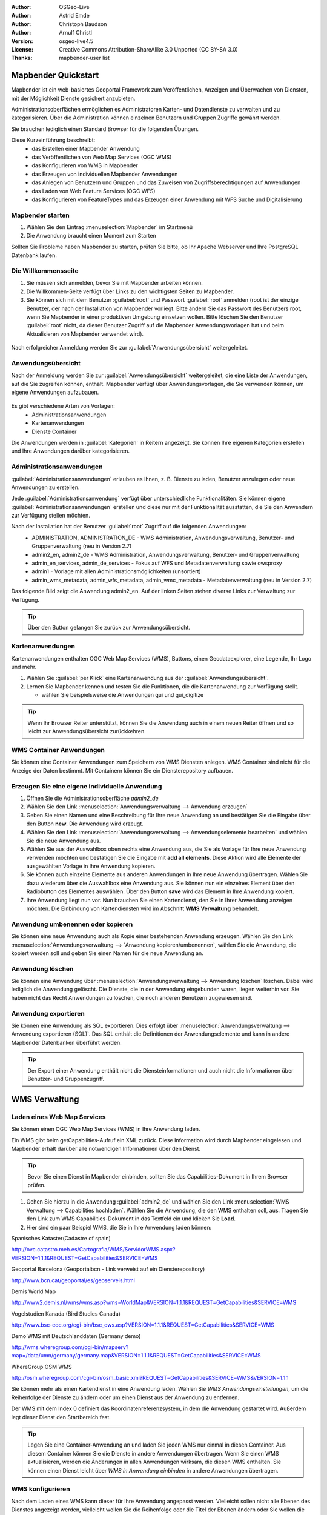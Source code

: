:Author: OSGeo-Live
:Author: Astrid Emde
:Author: Christoph Baudson
:Author: Arnulf Christl
:Version: osgeo-live4.5
:License: Creative Commons Attribution-ShareAlike 3.0 Unported  (CC BY-SA 3.0)
:Thanks: mapbender-user list

.. _mapbender-quickstart:
 
.. image:: ../../images/project_logos/logo-Mapbender.png
  :scale: 100 %
  :alt: project logo
  :align: right

********************
Mapbender Quickstart 
********************

Mapbender ist ein web-basiertes Geoportal Framework zum Veröffentlichen, Anzeigen und Überwachen von Diensten, mit der Möglichkeit Dienste gesichert anzubieten.

Administrationsoberflächen ermöglichen es Administratoren Karten- und Datendienste zu verwalten und zu kategorisieren. Über die Administration können einzelnen Benutzern und Gruppen Zugriffe gewährt werden.

Sie brauchen lediglich einen Standard Browser für die folgenden Übungen.

Diese Kurzeinführung beschreibt:
  * das Erstellen einer Mapbender Anwendung
  * das Veröffentlichen von Web Map Services (OGC WMS)
  * das Konfigurieren von WMS in Mapbender
  * das Erzeugen von individuellen Mapbender Anwendungen
  * das Anlegen von Benutzern und Gruppen und das Zuweisen von Zugriffsberechtigungen auf Anwendungen
  * das Laden von Web Feature Services (OGC WFS)
  * das Konfigurieren von FeatureTypes und das Erzeugen einer Anwendung mit WFS Suche und Digitalisierung


Mapbender starten
=================

#. Wählen Sie den Eintrag :menuselection:`Mapbender` im Startmenü

#. Die Anwendung braucht einen Moment zum Starten

Sollten Sie Probleme haben Mapbender zu starten, prüfen Sie bitte, ob Ihr Apache Webserver und Ihre PostgreSQL Datenbank laufen.


Die Willkommensseite
====================

#. Sie müssen sich anmelden, bevor Sie mit Mapbender arbeiten können.

#. Die Willkommen-Seite verfügt über Links zu den wichtigsten Seiten zu Mapbender.

#. Sie können sich mit dem Benutzer :guilabel:`root` und Passwort :guilabel:`root` anmelden (root ist der einzige Benutzer, der nach der Installation von Mapbender vorliegt. Bitte ändern Sie das Passwort des Benutzers root, wenn Sie Mapbender in einer produktiven Umgebung einsetzen wollen. Bitte löschen Sie den Benutzer :guilabel:`root` nicht, da dieser Benutzer Zugriff auf die Mapbender Anwendungsvorlagen hat und beim Aktualisieren von Mapbender verwendet wird).
  
  .. image:: ../../images/screenshots/800x600/mapbender_welcome.png
     :scale: 80

Nach erfolgreicher Anmeldung werden Sie zur :guilabel:`Anwendungsübersicht` weitergeleitet.


Anwendungsübersicht
===================
Nach der Anmeldung werden Sie zur :guilabel:`Anwendungsübersicht` weitergeleitet, die eine Liste der Anwendungen, auf die Sie zugreifen können, enthält. Mapbender verfügt über Anwendungsvorlagen, die Sie verwenden können, um eigene Anwendungen aufzubauen.

  .. image:: ../../images/screenshots/800x600/mapbender_application_overview.png
     :scale: 80

Es gibt verschiedene Arten von Vorlagen:
   * Administrationsanwendungen
   * Kartenanwendungen
   * Dienste Container

Die Anwendungen werden in :guilabel:`Kategorien` in Reitern angezeigt. Sie können Ihre eigenen Kategorien erstellen und Ihre Anwendungen darüber kategorisieren.


Administrationsanwendungen
==========================

:guilabel:`Administrationsanwendungen` erlauben es Ihnen, z. B. Dienste zu laden, Benutzer anzulegen oder neue Anwendungen zu erstellen.

Jede :guilabel:`Administrationsanwendung` verfügt über unterschiedliche Funktionalitäten. Sie können eigene :guilabel:`Administrationsanwendungen` erstellen und diese nur mit der Funktionalität ausstatten, die Sie den Anwendern zur Verfügung stellen möchten.

Nach der Installation hat der Benutzer :guilabel:`root` Zugriff auf die folgenden Anwendungen:
   * ADMINISTRATION, ADMINISTRATION_DE - WMS Administration, Anwendungsverwaltung, Benutzer- und Gruppenverwaltung (neu in Version 2.7)
   * admin2_en, admin2_de - WMS Administration, Anwendungsverwaltung, Benutzer- und Gruppenverwaltung
   * admin_en_services, admin_de_services - Fokus auf WFS und Metadatenverwaltung sowie owsproxy
   * admin1 - Vorlage mit allen Administrationsmöglichkeiten (unsortiert)
   * admin_wms_metadata, admin_wfs_metadata, admin_wmc_metadata - Metadatenverwaltung (neu in Version 2.7)

Das folgende Bild zeigt die Anwendung admin2_en. Auf der linken Seiten stehen diverse Links zur Verwaltung zur Verfügung.
  .. image:: ../../images/screenshots/800x600/mapbender_admin2_en.png
     :scale: 80

.. tip:: Über den |HOME| Button gelangen Sie zurück zur Anwendungsübersicht.

  .. |HOME| image:: ../../images/screenshots/800x600/mapbender_home.png
     :scale: 100

Kartenanwendungen
=================
Kartenanwendungen enthalten OGC Web Map Services (WMS), Buttons, einen Geodataexplorer, eine Legende, Ihr Logo und mehr.

#. Wählen Sie :guilabel:`per Klick` eine Kartenanwendung aus der :guilabel:`Anwendungsübersicht`.

#. Lernen Sie Mapbender kennen und testen Sie die Funktionen, die die Kartenanwendung zur Verfügung stellt.
   
   * wählen Sie beispielsweise die Anwendungen gui und gui_digitize
     
  .. image:: ../../images/screenshots/800x600/mapbender_gui_digitize.png
     :scale: 80

.. tip:: Wenn Ihr Browser Reiter unterstützt, können Sie die Anwendung auch in einem neuen Reiter öffnen und so leicht zur Anwendungsübersicht zurückkehren.


WMS Container Anwendungen
=========================
Sie können eine Container Anwendungen zum Speichern von WMS Diensten anlegen. WMS Container sind nicht für die Anzeige der Daten bestimmt. Mit Containern können Sie ein Diensterepository aufbauen.

  .. image:: ../../images/screenshots/800x600/mapbender_container.png
     :scale: 60

Erzeugen Sie eine eigene individuelle Anwendung
===============================================

#. Öffnen Sie die Administrationsoberfläche `admin2_de` 

#. Wählen Sie den Link :menuselection:`Anwendungsverwaltung --> Anwendung erzeugen`

#. Geben Sie einen Namen und eine Beschreibung für Ihre neue Anwendung an und bestätigen Sie die Eingabe über den Button **new**. Die Anwendung wird erzeugt.

#. Wählen Sie den Link :menuselection:`Anwendungsverwaltung --> Anwendungselemente bearbeiten` und wählen Sie die neue Anwendung aus.

#. Wählen Sie aus der Auswahlbox oben rechts eine Anwendung aus, die Sie als Vorlage für Ihre neue Anwendung verwenden möchten und bestätigen Sie die Eingabe mit **add all elements**. Diese Aktion wird alle Elemente der ausgewählten Vorlage in Ihre Anwendung kopieren.

#. Sie können auch einzelne Elemente aus anderen Anwendungen in Ihre neue Anwendung übertragen. Wählen Sie dazu wiederum über die Auswahlbox eine Anwendung aus. Sie können nun ein einzelnes Element über den Radiobutton des Elementes auswählen. Über den Button **save** wird das Element in Ihre Anwendung kopiert.

#. Ihre Anwendung liegt nun vor. Nun brauchen Sie einen Kartendienst, den Sie in Ihrer Anwendung anzeigen möchten. Die Einbindung von Kartendiensten wird im Abschnitt **WMS Verwaltung** behandelt.


Anwendung umbenennen oder kopieren
==================================
Sie können eine neue Anwendung auch als Kopie einer bestehenden Anwendung erzeugen. Wählen Sie den Link :menuselection:`Anwendungsverwaltung --> `Anwendung kopieren/umbenennen`, wählen Sie die Anwendung, die kopiert werden soll und geben Sie einen Namen für die neue Anwendung an.


Anwendung löschen
=================
Sie können eine Anwendung über :menuselection:`Anwendungsverwaltung --> Anwendung löschen` löschen. Dabei wird lediglich die Anwendung gelöscht. Die Dienste, die in der Anwendung eingebunden waren, liegen weiterhin vor.
Sie haben nicht das Recht Anwendungen zu löschen, die noch anderen Benutzern zugewiesen sind.

Anwendung exportieren
=====================
Sie können eine Anwendung als SQL exportieren. Dies erfolgt über :menuselection:`Anwendungsverwaltung --> Anwendung exportieren (SQL)`. Das SQL enthält die Definitionen der Anwendungselemente und kann in andere Mapbender Datenbanken überführt werden.

.. tip:: Der Export einer Anwendung enthält nicht die Diensteinformationen und auch nicht die Informationen über Benutzer- und Gruppenzugriff.

**************
WMS Verwaltung
**************

Laden eines Web Map Services
============================
Sie können einen OGC Web Map Services (WMS) in Ihre Anwendung laden.

Ein WMS gibt beim getCapabilities-Aufruf ein XML zurück. Diese Information wird durch Mapbender eingelesen und Mapbender erhält darüber alle notwendigen Informationen über den Dienst.

.. tip:: Bevor Sie einen Dienst in Mapbender einbinden, sollten Sie das Capabilities-Dokument in Ihrem Browser prüfen.


#. Gehen Sie hierzu in die Anwendung :guilabel:`admin2_de` und wählen Sie den Link :menuselection:`WMS Verwaltung --> Capabilities hochladen`. Wählen Sie die Anwendung, die den WMS enthalten soll, aus. Tragen Sie den Link zum WMS Capabilities-Dokument in das Textfeld ein und klicken Sie **Load**.

#. Hier sind ein paar Beispiel WMS, die Sie in Ihre Anwendung laden können:

Spanisches Kataster(Cadastre of spain)

http://ovc.catastro.meh.es/Cartografia/WMS/ServidorWMS.aspx?VERSION=1.1.1&REQUEST=GetCapabilities&SERVICE=WMS

Geoportal Barcelona (Geoportalbcn - Link verweist auf ein Diensterepository)

http://www.bcn.cat/geoportal/es/geoserveis.html

Demis World Map 

http://www2.demis.nl/wms/wms.asp?wms=WorldMap&VERSION=1.1.1&REQUEST=GetCapabilities&SERVICE=WMS

Vogelstudien Kanada (Bird Studies Canada)

http://www.bsc-eoc.org/cgi-bin/bsc_ows.asp?VERSION=1.1.1&REQUEST=GetCapabilities&SERVICE=WMS

Demo WMS mit Deutschlanddaten (Germany demo)

http://wms.wheregroup.com/cgi-bin/mapserv?map=/data/umn/germany/germany.map&VERSION=1.1.1&REQUEST=GetCapabilities&SERVICE=WMS 

WhereGroup OSM WMS 

http://osm.wheregroup.com/cgi-bin/osm_basic.xml?REQUEST=GetCapabilities&SERVICE=WMS&VERSION=1.1.1
 
.. image::../../images/screenshots/800x600/mapbender_admin2_en.png
  :scale: 80

Sie können mehr als einen Kartendienst in eine Anwendung laden. Wählen Sie *WMS Anwendungseinstellungen*, um die Reihenfolge der Dienste zu ändern oder um einen Dienst aus der Anwendung zu entfernen.

Der WMS mit dem Index 0 definiert das Koordinatenreferenzsystem, in dem die Anwendung gestartet wird. Außerdem legt dieser Dienst den Startbereich fest.

.. tip:: Legen Sie eine Container-Anwendung an und laden Sie jeden WMS nur einmal in diesen Container. Aus diesem Container können Sie die Dienste in andere Anwendungen übertragen. Wenn Sie einen WMS aktualisieren, werden die Änderungen in allen Anwendungen wirksam, die diesen WMS enthalten. Sie können einen Dienst leicht über *WMS in Anwendung einbinden* in andere Anwendungen übertragen.
	

WMS konfigurieren
=================
Nach dem Laden eines WMS kann dieser für Ihre Anwendung angepasst werden. Vielleicht sollen nicht alle Ebenen des Dienstes angezeigt werden, vielleicht wollen Sie die Reihenfolge oder die Titel der Ebenen ändern oder Sie wollen die Infoabfrage deaktivieren oder die Maßstabsstufen anpassen.

.. image:: ../../images/screenshots/800x600/mapbender_wms_application_settings.png
  :scale: 80

* on/off - de-/aktivieren einer Ebene innerhalb der gewählten Anwendung 
* sel - soll die Ebene im Geodata Explorer auswählbar sein?
* sel_default - Ebene wird beim Start der Anwendung aktiviert
* info / info default - Ebene unterstützt die Infoabfrage (featureInfo-Request), info default aktiviert die Infoabfrage beim Start der Anwendung
* minscale / maxscale - Maßstabsbereich, in dem die Ebene angezeigt werden soll (Angabe des Nenners), 0 steht für keine Einschränkung der Anzeige
* style - sofern ein WMS Style unterstützt, kann bei der Kartenanfrage ein anderer Style als der default-Style angefordert werden
* prio - definiert die Zeichenreihenfolge der Ebenen
* setWFS - verbindet eine WMS Ebene mit einer WFS FeatureType-Konfiguration (später dazu mehr)


********************************
Konfigurieren Sie Ihre Anwendung
********************************
In diesem Abschnitt sollen Sie erfahren wie einfach es ist, eine Mapbender Anwendung anzupassen ohne den Code verändern zu müssen.

Wählen Sie ein Element Ihrer Anwendung beispielsweise die Karte **mapframe1** über einen Klick auf den Radiobutton aus. Nach der Auswahl werden die Attribute des Elementes angezeigt. Hierbei handelt es sich um HTML Elemente. Aus dem Elementen Ihrer Anwendung baut Mapbender beim Öffnen der Anwendung eine Seite auf.

	* id - eindeutiger Name für das Element
	* on/off - de-/aktivieren eines Elements
	* title - Name, der als Tooltip oder Reiter angezeigt wird
	* HTML-TAG/CLOSE-TAG - Art des HTML Elements z. B. div, img
	* top, left - Definition der Position des Elements (für ein Layout mit festen Positionen)
	* width/height - Definition der Größe eines Elements (Breite/Höhe)

Manche Elemente verfügen über Elementvariablen, die es ermöglichen variierende Parameter für ein Element zu setzen. Die Elementvariablen können Javascript oder PHP Variablen, Referenzen auf CSS-Dateien oder CSS-Textdefinitionen sein. 

Beispiele für Elementvariablen:

* Das Element **copyright** hat eine Elementvariable, um das eigene individuelle Copyright zu setzen
* Das Element **overview** (Übersichtskarte) hat eine Elementvariable, um zu definieren, welcher WMS in der Übersichtskarte verwendet werden soll
* Das Element **treeGDE** (Geodata Explorer) hat diverse Elementvariablen, um den Stil der Baumstruktur anzupassen


Probieren Sie es aus
====================
* Passen Sie die Größe des Kartenfensters an (Element mapframe1)
* Ändern Sie das Logo - wählen Sie das foss4g-Logo als Bild (Element logo)
* Setzen Sie die Hintergrundfarbe (background-color - Element body Elementvariable css_class_bg)
* Verschieben Sie Ihre Buttons (Verändern Sie left und top Ihres Elements, geben Sie eine andere Pixelposition an)
* Verändern Sie den copyright-Text

*******************************
Benutzer- und Gruppenverwaltung
*******************************
Der Zugriff auf eine Anwendung setzt bei Mapbender immer eine Berechtigung voraus. Ein Anwender hat die Berechtigung auf eine oder mehrere Anwendungen zu zu greifen. Der Anwender kann durch diese Berechtigung die Dienste (WMS, WFS) in diesen Anwendungen nutzen.

Es besteht kein Unterschied zwischen den Rollen :guilabel:`Gast`, :guilabel:`Operator` oder :guilabel:`Administrator`. Die :guilabel:`Rolle` eines Benutzer hängt von dem Funktionsumfang und den Diensten ab, die dem Benutzer durch seine Anwendungen zur Verfügung stehen.


Benutzer anlegen
================

#. Gehen Sie in die Anwendung :guilabel:`admin2_de` und wählen Sie unter :menuselection:`Benutzerverwaltung --> Benutzer anlegen und bearbeiten`

#. Wählen Sie einen Namen und eine Passwort für Ihren Benutzer. 

.. image:: ../../images/screenshots/800x600/mapbender_create_user.png
     :scale: 80 


Anlegen einer Gruppe
====================
#. Erzeugen Sie über :menuselection:`Benutzerverwaltung --> Gruppe anlegen und editieren`. Vergeben Sie für Ihre Gruppe einen Namen und eine Beschreibung.

Anwendung einem/r Benutzer/Gruppe zuweisen
==========================================
Sie können einen Benutzer einer Gruppe zuweisen, indem Sie unter :menuselection:`Benutzerverwaltung --> Benutzer in Gruppe eintragen` oder durch :menuselection:`Benutzerverwaltung --> Gruppe mit Benutzern bestücken` eine Zuweisung durchführen.

#. Weisen Sie über :menuselection:`Benutzerverwaltung --> einem Benutzer Zugriff auf Anwendungen erlauben` eine Anwendung einem Benutzer zu.

#. Weisen Sie über :menuselection:`Benutzerverwaltung --> Gruppe Zugriff auf Anwendung erlauben` eine Anwendung einer Gruppe zu.

.. tip:: Wenn Sie einem Benutzer Schreibrechte für eine Anwendung geben möchten, müssen Sie dem Benutzer die Anwendung über :menuselection:`Benutzerverwaltung --> Anwendung editieren Benutzer zuordnen` zuweisen.

#. Melden Sie sich über den |LOGOUT| Button ab.

#. Melden Sie sich mit dem neuen Benutzer an.

#. Was passiert, wenn der Benutzer Zugriff auf nur eine bzw. auf mehrere Anwendung hat?

  .. |LOGOUT| image:: ../../images/screenshots/800x600/mapbender_logout.png
     :scale: 100

**************
WFS Verwaltung
**************
Mapbender unterstützt OGC Web Feature Service WFS 1.0.0 und 1.1.0. Ein WFS (Datendienst) kann in Mapbender Anwendungen für verschiedene Funktionalitäten verwendet werden:

* alphanumerische Suche
* räumliche Suche
* Digitalisierung
* Informationausgabe
* Generierung von Tooltips
* Download von Daten

Wenn Sie einen WFS in Mapbender nutzen möchten, müssen Sie den Dienst laden und anschließend eine FeatureType-Konfiguration vornehmen. 

Bevor Sie die FeatureType-Konfiguration nutzen können, müssen Sie diese einer Anwendung zuordnen.

Wenn Sie eine Oberfläche mit WFS Digitalisierung aufbauen möchten, benötigen Sie einen WFS, der Transaktionen unterstützt (WFS-T). Sie können beispielsweise die Programme GeoServer oder deegree nutzen, um einen WFS-T aufzusetzen.

Laden eines Web Feature Services
================================
Die Module zur WFS Konfiguration sind in die Administrationsoberfläche **admin_de_services** eingebunden.

#. Öffnen Sie die Anwendung *admin_de_services* und wählen Sie *WFS Verwaltung --> WFS laden*. Wählen Sie eine Anwendung aus der Anwendungsliste. Tragen Sie den Link der WFS getCapabilities URL in das Textfeld und klicken Sie  **Load**.

.. tip:: Sie sollten zuerst das WFS Capabilities-Dokument in Ihrem Browser prüfen, bevor Sie es in Mapbender laden.

Beispiel WFS

http://wms.wheregroup.com/geoserver/wfs?REQUEST=getCapabilities&VERSION=1.0.0&SERVICE=WFS


.. image:: ../../images/screenshots/800x600/mapbender_loadWFS.png
     :scale: 80 

Erzeugen einer WFS FeatureType-Konfiguration
=============================================
Der nächste Schritt ist das Erzeugen einer WFS FeatureType-Konfiguration. Erst nach der Konfiguration und anschließenden Freischaltung für eine Anwendung kann die Konfiguration in einer Anwendung verwendet werden. 


.. image:: ../../images/screenshots/800x600/mapbender_configure_WFS_featureType.png
     :scale: 80 

**Konfiguration**

#. Zuerst müssen Sie einen WFS aus der Liste *Select WFS* auswählen. Anschließend werden alle FeatureTypes des gewählten WFS aufgelistet.
#. Wählen Sie den FeatureType, den Sie konfigurieren möchten.
#. Nach der Auswahl werden die Attributfelder und zusätzliche Felder angezeigt.
#. Definieren Sie eine Beschreibung (Abstract) und eine Überschrift für Ihre Suche. 
#. Definieren Sie den Text auf dem Suchbutton (f. e. ok oder Suche starten)
#. In dem Textfeld style und result-style können Sie über css-Text den Anzeige-Stil beeinflussen
#. Definieren Sie einen Puffer, der beim Zoom auf das Ergebnis verwendet werden soll.
#. Wählen Sie die Geometriespalte.
#. search / pos - definieren Sie die Spalten, die in Ihrer Suchmaske angezeigt werden sollen. Über pos (Position) können Sie die Reihenfolge der Suchspalten festlegen.
#. minimum_input (**Suche**) - Definition der Zeichen, die bei der Suche in diesem Feld mindestens eingegeben werden müssen.
#. label - definieren Sie eine Beschriftung für Ihre Suchfelder.
#. show - definieren Sie die Spalten, die als Ergebnis ausgegeben werden sollen. Geben Sie auch hier die Position an.
#. show_detail - definieren Sie die Spalten, die als Detailinformationen beim Klick auf einen einzelnen Treffer  ausgegeben werden sollen.
#. mandatory (**Digitalisierung**) - die Spalte muss bei der Digitalisierung gefüllt werden und darf nicht leer sein. 
#. edit (**Digitalisierung**) - definieren Sie welche Spalte bei der Digialisierung zum Füllen angeboten werden soll.
#. html - Definition einer Auswahlbox, einer Datumsauswahl, einer Checkbox, eines Textfeldes, eines Datei-Uploads statt eines Textfeldes
#. auth - Sie können eine Authorisierung definieren, um benutzerabhängigen Zugriff auf Objekte einzurichten.
#. operator - (**Suche**) - Definition des Vergleichsoperators der Suche.
#. helptext - Sie können für jedes Feld einen Hilfetext definieren.
#. category - es können Kategorien definiert werden. Das Feld wird der angegebenen Kategorie zugewiesen und in der Anwendung in einem entsprechenden Reiter mit dem Namen der Kategorie angezeigt.
#. **save** - Button zum Speichern der Einträge
#. Ihre Konfiguration wird beim Speichern mit einer Konfigurations-Id versehen.


.. image:: ../../images/screenshots/800x600/mapbender_configure_WFS_featureType_attribute_table.png
     :scale: 80 

FeatureType-Konfiguration einer Anwendung zuordnen
==================================================
Ihre neue Konfiguration muss nun einer oder mehreren Anwendungen zugewiesen werden. Dies erfolgt über *WFS Verwaltung -> WFS Konfiguration GUI zuweisen*.

#. Wählen Sie Ihren  WFS
#. Wählen Sie die Anwendung
#. Übertragen Sie die Konfiguration zur *GUI configuration list* auf der rechten Seite.

.. image:: ../../images/screenshots/800x600/mapbender_set_featureType_access.png
     :scale: 80 


Aufsetzen einer WFS Suche
=========================
Um eine FeatureType-Konfiguration in einer Anwendung in einer Suche verwenden zu können, müssen Sie die Konfigurations-Id im Suchmodul eintragen. Gehen Sie in die Administration *admin_de_services -> Anwendungselemente bearbeiten*, wählen Sie Ihre Anwendung und wählen Sie anschließend das Element *gazetteerWFS*. Diesen Element hat eine Elementvariable *wfsConfIdString*. Die Variable enthält eine Komma separierte Liste der WFS Konfiguratons-Ids. In der Reihenfolge der Liste werden die angegebenen Suchen in der Anwendung angeboten.

.. image:: ../../images/screenshots/800x600/mapbender_wfsConfIdString.png
     :scale: 80 

Schauen sie sich an, wie eine Suche in einer Anwendung aussehen kann. Das Beispiel zeigt links ein Suchfenster, über das Sie nach Mapbender Anwendern suchen können. Sie können eine räumliche Suche durch die Definition eines Suchbereichs durchführen oder Sie führen eine alphanumerische Suche durch. Die Suchergebnisse werden in einer Ergebnistabelle ausgegeben. Beim Klick auf ein Ergebnis zoomt Mapbender auf das Objekt und hebt dieses hervor. Außerdem werden Detailinformationen angezeigt.

.. image:: ../../images/screenshots/800x600/mapbender_WFS_search.png
     :scale: 100

Aufsetzen einer WFS Digitalisierfunktionalität
==============================================
Die einfachste Art eine Anwendung mit Digitalierfunktionalität zu erhalten ist das Erzeugen einer Kopie der Anwendung gui_digitize.
Nun müssen Sie lediglich eine WMS Ebene mit Ihrer FeatureType-Konfiguration verbinden. Dies erfolgt über *WMS Anwendungseinstellungen* über den Button *set WFS* in the Liste der Ebenen. Wählen Sie den Button und anschließend Ihre Konfigurations Id.

.. tip:: Stellen Sie sicher, dass die WMS Ebene, mit der Sie die Konfigurations-Id verbinden, WMS FeatureInfo unterstützt. Hierüber entscheidet Mapbender, ob ein WFS getFeature-Aufruf geschickt werden soll oder nicht.

Nun können Sie über die räumliche Auswahl bestehende Objekte selektieren, die in einer Trefferliste angezeigt werden. Die Objekte können verändert werden (Verschieben der Stützpunkte, Hinzufügen von Stützpunkten, Ändern der Attributeinträge, Teilen von Linien, Linien verlängern, Zusammenführen von Polygonen...). Sie können natürlich auch neue Objekte anlegen.

.. image:: ../../images/screenshots/800x600/mapbender_gui_digitize.png
     :scale: 80 

Weitere Aufgaben
================
Hier sind ein paar weitere Aufgaben, die Sie lösen können.

#. Versuchen Sie ein paar weitere WMS in Ihre Anwendung zu laden. Konfigurieren Sie anschließend die WMS über :menuselection:`WMS Verwaltung --> WMS Anwendungseinstellungen`.

#. Versuchen Sie eine individuelle Anwendung aufzubauen - ändern Sie die Hintergrundfarbe, verschieben Sie Buttons, ändern Sie die Kartengröße (Element mapframe1). Diese Änderungen erfolgen über :menuselection:`Anwendungsverwaltung --> Anwendungselemente bearbeiten`.


Der nächste Schritt
===================

Dies war lediglich der erste Einstieg in Mapbender. Es gibt sehr viel mehr Funktionalität zu entdecken.

Mapbender Projektseite

  http://www.mapbender.org/
Dokumentationen finden Sie unter

  http://www.mapbender.org/Tutorials

Schauen Sie sich das Mapbender Tutorial an

  `Mapbender Tutorial (deutsch) <http://www.mapbender.org/Mapbender_Tutorial_de>`_

Lernen Sie Mapbender kennen
	
	http://projects.mapbender.osgeo.org

Bringen Sie sich in das Projekt ein

	http://www.mapbender.org/Community
